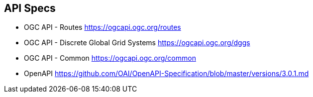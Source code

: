 == API Specs

* OGC API - Routes https://ogcapi.ogc.org/routes
* OGC API - Discrete Global Grid Systems https://ogcapi.ogc.org/dggs
* OGC API - Common https://ogcapi.ogc.org/common
* OpenAPI https://github.com/OAI/OpenAPI-Specification/blob/master/versions/3.0.1.md
